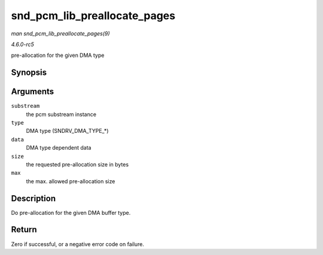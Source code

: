 .. -*- coding: utf-8; mode: rst -*-

.. _API-snd-pcm-lib-preallocate-pages:

=============================
snd_pcm_lib_preallocate_pages
=============================

*man snd_pcm_lib_preallocate_pages(9)*

*4.6.0-rc5*

pre-allocation for the given DMA type


Synopsis
========

.. c:function:: int snd_pcm_lib_preallocate_pages( struct snd_pcm_substream * substream, int type, struct device * data, size_t size, size_t max )

Arguments
=========

``substream``
    the pcm substream instance

``type``
    DMA type (SNDRV_DMA_TYPE_*)

``data``
    DMA type dependent data

``size``
    the requested pre-allocation size in bytes

``max``
    the max. allowed pre-allocation size


Description
===========

Do pre-allocation for the given DMA buffer type.


Return
======

Zero if successful, or a negative error code on failure.


.. ------------------------------------------------------------------------------
.. This file was automatically converted from DocBook-XML with the dbxml
.. library (https://github.com/return42/sphkerneldoc). The origin XML comes
.. from the linux kernel, refer to:
..
.. * https://github.com/torvalds/linux/tree/master/Documentation/DocBook
.. ------------------------------------------------------------------------------
